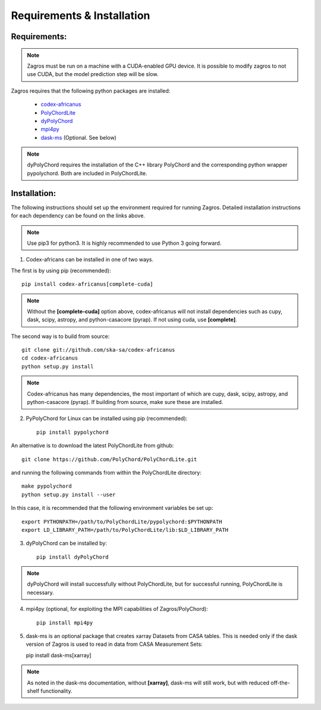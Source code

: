 ===========================
Requirements & Installation
===========================

Requirements:
-------------

.. note:: Zagros must be run on a machine with a CUDA-enabled GPU device. It is possible to modify zagros to not use CUDA, but the model prediction step will be slow.

Zagros requires that the following python packages are installed:

   * `codex-africanus <https://github.com/ska-sa/codex-africanus>`_
   * `PolyChordLite <https://github.com/PolyChord/PolyChordLite>`_
   * `dyPolyChord <https://github.com/ejhigson/dyPolyChord>`_
   * `mpi4py <https://pypi.org/project/mpi4py>`_
   * `dask-ms <https://github.com/ska-sa/dask-ms>`_ (Optional. See below)

.. note:: dyPolyChord requires the installation of the C++ library PolyChord and the corresponding python wrapper pypolychord. Both are included in PolyChordLite.

Installation:
-------------

The following instructions should set up the environment required for running Zagros. Detailed installation instructions for each dependency can be found on the links above.

.. note:: Use pip3 for python3. It is highly recommended to use Python 3 going forward.

1) Codex-africans can be installed in one of two ways.

The first is by using pip (recommended)::

    pip install codex-africanus[complete-cuda]

.. note:: Without the **[complete-cuda]** option above, codex-africanus will not install dependencies such as cupy, dask, scipy, astropy, and python-casacore (pyrap). If not using cuda, use **[complete]**.

The second way is to build from source::

    git clone git://github.com/ska-sa/codex-africanus
    cd codex-africanus
    python setup.py install

.. note:: Codex-africanus has many dependencies, the most important of which are cupy, dask, scipy, astropy, and python-casacore (pyrap). If building from source, make sure these are installed.

2) PyPolyChord for Linux can be installed using pip (recommended)::

    pip install pypolychord

An alternative is to download the latest PolyChordLite from github::

    git clone https://github.com/PolyChord/PolyChordLite.git

and running the following commands from within the PolyChordLite directory::

    make pypolychord
    python setup.py install --user

In this case, it is recommended that the following environment variables be set up::

    export PYTHONPATH=/path/to/PolyChordLite/pypolychord:$PYTHONPATH
    export LD_LIBRARY_PATH=/path/to/PolyChordLite/lib:$LD_LIBRARY_PATH

3) dyPolyChord can be installed by::

    pip install dyPolyChord

.. note:: dyPolyChord will install successfully without PolyChordLite, but for successful running, PolyChordLite is necessary.

4) mpi4py (optional, for exploiting the MPI capabilities of Zagros/PolyChord)::

    pip install mpi4py

5) dask-ms is an optional package that creates xarray Datasets from CASA tables. This is needed only if the dask version of Zagros is used to read in data from CASA Measurement Sets::

   pip install dask-ms[xarray]

.. note:: As noted in the dask-ms documentation, without **[xarray]**, dask-ms will still work, but with reduced off-the-shelf functionality.
